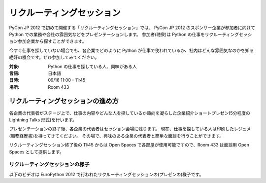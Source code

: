 ============================
 リクルーティングセッション
============================

PyCon JP 2012 で初めて開催する「リクルーティングセッション」では、
PyCon JP 2012 のスポンサー企業が参加者に向けて Python での業務や会社の雰囲気などをプレゼンテーションします。
参加者(聴衆)は Python の仕事をリクルーティングセッション参加企業から探すことができます。

今すぐ仕事を探していない場合でも、各企業でどのように Python が仕事で使われているか、社内はどんな雰囲気なのかを知る絶好の機会です。ぜひ参加してみてください。

:対象: Python の仕事を探している人、興味がある人
:言語: 日本語
:日時: 09/16 11:00 - 11:45
:場所: Room 433

リクルーティングセッションの進め方
==================================

各企業の代表者がステージ上で、仕事の内容やどんな人を探しているか趣向を凝らした企業紹介ショートプレゼン(5分程度の Lightning Talks 形式)を行います。

プレゼンテーションの終了後、各企業の代表者はセッション会場に残ります。
現在、仕事を探している人は印刷したレジュメ(職務経歴書)を持ってきてください。
その場で、興味のある企業の代表者と簡単な面談を行うことができます。

リクルーティングセッション終了後の 11:45 からは Open Spaces で各部屋が使用可能ですので、Room 433 は面談用 Open Spaces として提供します。

リクルーティングセッションの様子
--------------------------------
以下のビデオは EuroPython 2012 で行われたリクルーティングセッションの(プレゼンの)様子です。

.. raw:: html

   <iframe width="560" height="315" src="http://www.youtube.com/embed/guc1IwNegFM" frameborder="0" allowfullscreen></iframe>
